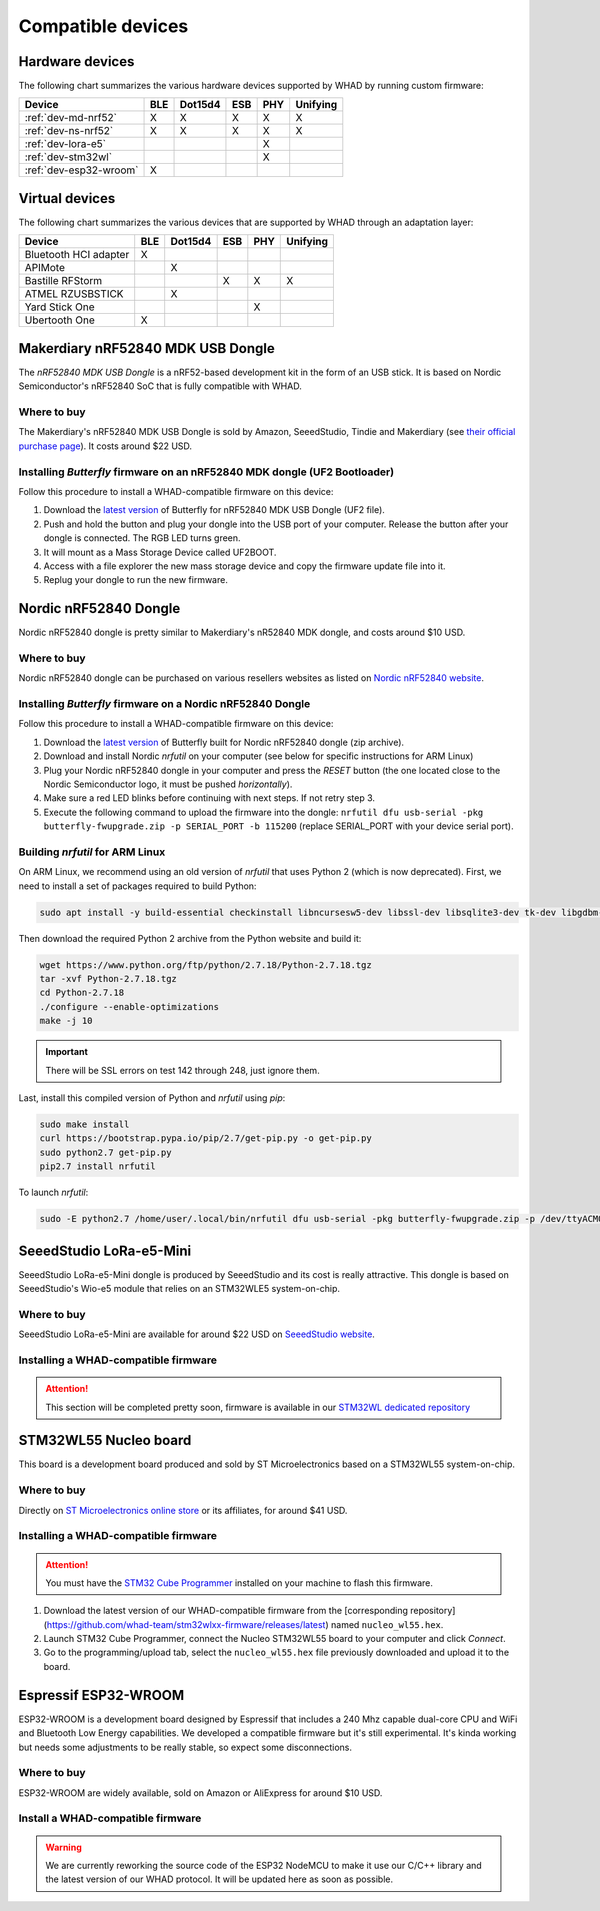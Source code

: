 Compatible devices
==================

Hardware devices
----------------

The following chart summarizes the various hardware devices supported by WHAD
by running custom firmware:

+--------------------------+-----+---------+-----+-----+----------+
| Device                   | BLE | Dot15d4 | ESB | PHY | Unifying |
+==========================+=====+=========+=====+=====+==========+
| :ref:`dev-md-nrf52`      | X   | X       | X   | X   | X        |
+--------------------------+-----+---------+-----+-----+----------+
| :ref:`dev-ns-nrf52`      | X   | X       | X   | X   | X        |
+--------------------------+-----+---------+-----+-----+----------+
| :ref:`dev-lora-e5`       |     |         |     | X   |          |
+--------------------------+-----+---------+-----+-----+----------+
| :ref:`dev-stm32wl`       |     |         |     | X   |          |
+--------------------------+-----+---------+-----+-----+----------+
| :ref:`dev-esp32-wroom`   | X   |         |     |     |          |
+--------------------------+-----+---------+-----+-----+----------+

Virtual devices
---------------

The following chart summarizes the various devices that are supported by WHAD
through an adaptation layer:

+--------------------------+-----+---------+-----+-----+----------+
| Device                   | BLE | Dot15d4 | ESB | PHY | Unifying |
+==========================+=====+=========+=====+=====+==========+
| Bluetooth HCI adapter    | X   |         |     |     |          |
+--------------------------+-----+---------+-----+-----+----------+
| APIMote                  |     | X       |     |     |          |
+--------------------------+-----+---------+-----+-----+----------+
| Bastille RFStorm         |     |         | X   | X   | X        |
+--------------------------+-----+---------+-----+-----+----------+
| ATMEL RZUSBSTICK         |     | X       |     |     |          |
+--------------------------+-----+---------+-----+-----+----------+
| Yard Stick One           |     |         |     | X   |          |
+--------------------------+-----+---------+-----+-----+----------+
| Ubertooth One            | X   |         |     |     |          |
+--------------------------+-----+---------+-----+-----+----------+


.. _dev-md-nrf52:

Makerdiary nRF52840 MDK USB Dongle
----------------------------------

The *nRF52840 MDK USB Dongle* is a nRF52-based development kit in the form of
an USB stick. It is based on Nordic Semiconductor's nRF52840 SoC that is fully
compatible with WHAD.

Where to buy
^^^^^^^^^^^^

The Makerdiary's nRF52840 MDK USB Dongle is sold by Amazon, SeeedStudio,
Tindie and Makerdiary (see `their official purchase page <https://wiki.makerdiary.com/nrf52840-mdk-usb-dongle/purchase/>`_). It costs around $22 USD.

Installing *Butterfly* firmware on an nRF52840 MDK dongle (UF2 Bootloader)
^^^^^^^^^^^^^^^^^^^^^^^^^^^^^^^^^^^^^^^^^^^^^^^^^^^^^^^^^^^^^^^^^^^^^^^^^^

Follow this procedure to install a WHAD-compatible firmware on this device:

1. Download the `latest version <https://github.com/whad-team/butterfly/releases/latest>`_ of Butterfly for nRF52840 MDK USB Dongle (UF2 file).
2. Push and hold the button and plug your dongle into the USB port of your computer. Release the button after your dongle is connected. The RGB LED turns green.
3. It will mount as a Mass Storage Device called UF2BOOT.
4. Access with a file explorer the new mass storage device and copy the firmware update file into it.
5. Replug your dongle to run the new firmware.


.. _dev-ns-nrf52:

Nordic nRF52840 Dongle
----------------------

Nordic nRF52840 dongle is pretty similar to Makerdiary's nR52840 MDK dongle,
and costs around $10 USD.

Where to buy
^^^^^^^^^^^^

Nordic nRF52840 dongle can be purchased on various resellers websites as listed on
`Nordic nRF52840 website <https://www.nordicsemi.com/Products/Development-hardware/nRF52840-Dongle>`_.


Installing *Butterfly* firmware on a Nordic nRF52840 Dongle
^^^^^^^^^^^^^^^^^^^^^^^^^^^^^^^^^^^^^^^^^^^^^^^^^^^^^^^^^^^

Follow this procedure to install a WHAD-compatible firmware on this device:

1. Download the `latest version <https://github.com/whad-team/butterfly/releases/latest>`_ of Butterfly built for Nordic nRF52840 dongle (zip archive).
2. Download and install Nordic *nrfutil* on your computer (see below for specific instructions for ARM Linux)
3. Plug your Nordic nRF52840 dongle in your computer and press the *RESET* button (the one located close to the Nordic Semiconductor logo, it must be pushed *horizontally*).
4. Make sure a red LED blinks before continuing with next steps. If not retry step 3.
5. Execute the following command to upload the firmware into the dongle: ``nrfutil dfu usb-serial -pkg butterfly-fwupgrade.zip -p SERIAL_PORT -b 115200`` (replace SERIAL_PORT with your device serial port).

Building *nrfutil* for ARM Linux
^^^^^^^^^^^^^^^^^^^^^^^^^^^^^^^^

On ARM Linux, we recommend using an old version of *nrfutil* that uses Python 2 (which is now deprecated). First, we
need to install a set of packages required to build Python:

.. code-block:: shell

    sudo apt install -y build-essential checkinstall libncursesw5-dev libssl-dev libsqlite3-dev tk-dev libgdbm-dev libc6-dev libbz2-dev libffi-dev

Then download the required Python 2 archive from the Python website and build it:

.. code-block:: shell

    wget https://www.python.org/ftp/python/2.7.18/Python-2.7.18.tgz
    tar -xvf Python-2.7.18.tgz
    cd Python-2.7.18
    ./configure --enable-optimizations
    make -j 10

.. important::

    There will be SSL errors on test 142 through 248, just ignore them.

Last, install this compiled version of Python and *nrfutil* using *pip*:

.. code-block:: shell

    sudo make install
    curl https://bootstrap.pypa.io/pip/2.7/get-pip.py -o get-pip.py
    sudo python2.7 get-pip.py
    pip2.7 install nrfutil

To launch *nrfutil*:

.. code-block:: shell

    sudo -E python2.7 /home/user/.local/bin/nrfutil dfu usb-serial -pkg butterfly-fwupgrade.zip -p /dev/ttyACM0

.. _dev-lora-e5:

SeeedStudio LoRa-e5-Mini
------------------------

SeeedStudio LoRa-e5-Mini dongle is produced by SeeedStudio and its cost is really attractive.
This dongle is based on SeeedStudio's Wio-e5 module that relies on an STM32WLE5 system-on-chip.

Where to buy
^^^^^^^^^^^^

SeeedStudio LoRa-e5-Mini are available for around $22 USD on `SeeedStudio website <https://www.seeedstudio.com/LoRa-E5-mini-STM32WLE5JC-p-4869.html>`_.

Installing a WHAD-compatible firmware
^^^^^^^^^^^^^^^^^^^^^^^^^^^^^^^^^^^^^

.. attention::

    This section will be completed pretty soon, firmware is available in our `STM32WL dedicated repository <https://github.com/whad-team/stm32wlxx-firmware>`_

.. _dev-stm32wl:

STM32WL55 Nucleo board
----------------------

This board is a development board produced and sold by ST Microelectronics based on a STM32WL55 system-on-chip.

Where to buy
^^^^^^^^^^^^

Directly on `ST Microelectronics online store <https://estore.st.com/en/products/evaluation-tools/product-evaluation-tools/mcu-mpu-eval-tools/stm32-mcu-mpu-eval-tools/stm32-nucleo-boards/nucleo-wl55jc.html>`_
or its affiliates, for around $41 USD.

Installing a WHAD-compatible firmware
^^^^^^^^^^^^^^^^^^^^^^^^^^^^^^^^^^^^^

.. attention::
    
    You must have the `STM32 Cube Programmer <https://www.st.com/en/development-tools/stm32cubeprog.html>`_ installed on your machine to flash this firmware.

1. Download the latest version of our WHAD-compatible firmware from the [corresponding repository](https://github.com/whad-team/stm32wlxx-firmware/releases/latest) named ``nucleo_wl55.hex``.
2. Launch STM32 Cube Programmer, connect the Nucleo STM32WL55 board to your computer and click *Connect*.
3. Go to the programming/upload tab, select the ``nucleo_wl55.hex`` file previously downloaded and upload it to the board.

.. _dev-esp32-wroom:

Espressif ESP32-WROOM
---------------------

ESP32-WROOM is a development board designed by Espressif that includes a 240 Mhz capable dual-core CPU and WiFi and
Bluetooth Low Energy capabilities. We developed a compatible firmware but it's still experimental. It's kinda working
but needs some adjustments to be really stable, so expect some disconnections.

Where to buy
^^^^^^^^^^^^

ESP32-WROOM are widely available, sold on Amazon or AliExpress for around $10 USD.

Install a WHAD-compatible firmware
^^^^^^^^^^^^^^^^^^^^^^^^^^^^^^^^^^

.. warning::

    We are currently reworking the source code of the ESP32 NodeMCU to make it use our C/C++ library
    and the latest version of our WHAD protocol. It will be updated here as soon as possible.

